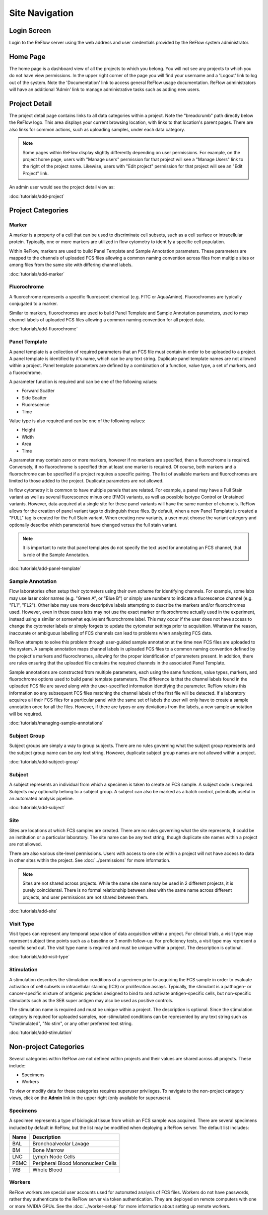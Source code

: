 Site Navigation
===============

============
Login Screen
============

Login to the ReFlow server using the web address and user credentials provided by the ReFlow system administrator.

.. image:: images/login.png

=========
Home Page
=========

The home page is a dashboard view of all the projects to which you belong. You will not see any projects to which you do not have view permissions. In the upper right corner of the page you will find your username and a 'Logout' link to log out of the system. Note the 'Documentation' link to access general ReFlow usage documentation. ReFlow administrators will have an additional 'Admin' link to manage administrative tasks such as adding new users.

.. image:: images/home.png
   :width: 1000

==============
Project Detail
==============

The project detail page contains links to all data categories within a project. Note the "breadcrumb" path directly below the ReFlow logo. This area displays your current browsing location, with links to that location's parent pages. There are also links for common actions, such as uploading samples, under each data category.

.. image:: images/project-detail.png
   :width: 1000

.. note:: Some pages within ReFlow display slightly differently depending on user permissions. For example, on the project home page, users with "Manage users" permission for that project will see a "Manage Users" link to the right of the project name. Likewise, users with "Edit project" permission for that project will see an "Edit Project" link.

An admin user would see the project detail view as:

.. image:: images/project-detail-admin-user.png
   :width: 1000

:doc:`tutorials/add-project`

==================
Project Categories
==================

Marker
------

A marker is a property of a cell that can be used to discriminate cell subsets, such as a cell surface or intracellular protein. Typically, one or more markers are utilized in flow cytometry to identify a specific cell population.

Within ReFlow, markers are used to build Panel Template and Sample Annotation parameters. These parameters are mapped to the channels of uploaded FCS files allowing a common naming convention across files from multiple sites or among files from the same site with differing channel labels.

:doc:`tutorials/add-marker`

Fluorochrome
------------

A fluorochrome represents a specific fluorescent chemical (e.g. FITC or AquaAmine). Fluorochromes are typically conjugated to a marker.

Similar to markers, fluorochromes are used to build Panel Template and Sample Annotation parameters, used to map channel labels of uploaded FCS files allowing a common naming convention for all project data.

:doc:`tutorials/add-fluorochrome`

Panel Template
--------------

A panel template is a collection of required parameters that an FCS file must contain in order to be uploaded to a project. A panel template is identified by it's name, which can be any text string. Duplicate panel template names are not allowed within a project. Panel template parameters are defined by a combination of a function, value type, a set of markers, and a fluorochrome.

A parameter function is required and can be one of the following values:

- Forward Scatter
- Side Scatter
- Fluorescence
- Time

Value type is also required and can be one of the following values:

- Height
- Width
- Area
- Time

A parameter may contain zero or more markers, however if no markers are specified, then a fluorochrome is required. Conversely, if no fluorochrome is specified then at least one marker is required. Of course, both markers and a fluorochrome can be specified if a project requires a specific pairing. The list of available markers and fluorochromes are limited to those added to the project. Duplicate parameters are not allowed.

In flow cytometry it is common to have multiple panels that are related. For example, a panel may have a Full Stain variant as well as several fluorescence minus one (FMO) variants, as well as possible Isotype Control or Unstained variants. However, data acquired at a single site for these panel variants will have the same number of channels. ReFlow allows for the creation of panel variant tags to distinguish these files. By default, when a new Panel Template is created a "FULL" tag is created for the Full Stain variant. When creating new variants, a user must choose the variant category and optionally describe which parameter(s) have changed versus the full stain variant.

.. note:: It is important to note that panel templates do not specify the text used for annotating an FCS channel, that is role of the Sample Annotation.


:doc:`tutorials/add-panel-template`

Sample Annotation
-----------------

Flow laboratories often setup their cytometers using their own scheme for identifying channels. For example, some labs may use laser color names (e.g. "Green A", or "Blue B") or simply use numbers to indicate a fluorescence channel (e.g. "FL1", "FL2"). Other labs may use more descriptive labels attempting to describe the markers and/or fluorochromes used. However, even in these cases labs may not use the exact marker or fluorochrome actually used in the experiment, instead using a similar or somewhat equivalent fluorochrome label. This may occur if the user does not have access to change the cytometer labels or simply forgets to update the cytometer settings prior to acquisition. Whatever the reason, inaccurate or ambiguous labelling of FCS channels can lead to problems when analyzing FCS data.

ReFlow attempts to solve this problem through user-guided sample annotation at the time new FCS files are uploaded to the system. A sample annotation maps channel labels in uploaded FCS files to a common naming convention defined by the project's markers and fluorochromes, allowing for the proper identification of parameters present. In addition, there are rules ensuring that the uploaded file contains the required channels in the associated Panel Template.

Sample annotations are constructed from multiple parameters, each using the same functions, value types, markers, and fluorochrome options used to build panel template parameters. The difference is that the channel labels found in the uploaded FCS file are saved along with the user-specified information identifying the parameter. ReFlow retains this information so any subsequent FCS files matching the channel labels of the first file will be detected. If a laboratory acquires all their FCS files for a particular panel with the same set of labels the user will only have to create a sample annotation once for all the files. However, if there are typos or any deviations from the labels, a new sample annotation will be required.

:doc:`tutorials/managing-sample-annotations`

Subject Group
-------------

Subject groups are simply a way to group subjects. There are no rules governing what the subject group represents and the subject group name can be any text string. However, duplicate subject group names are not allowed within a project.

:doc:`tutorials/add-subject-group`

Subject
-------

A subject represents an individual from which a specimen is taken to create an FCS sample. A subject code is required. Subjects may optionally belong to a subject group. A subject can also be marked as a batch control, potentially useful in an automated analysis pipeline.

:doc:`tutorials/add-subject`

Site
----

Sites are locations at which FCS samples are created. There are no rules governing what the site represents, it could be an institution or a particular laboratory. The site name can be any text string, though duplicate site names within a project are not allowed.

There are also various site-level permissions. Users with access to one site within a project will not have access to data in other sites within the project. See :doc:`../permissions` for more information.

.. note:: Sites are not shared across projects. While the same site name may be used in 2 different projects, it is purely coincidental. There is no formal relationship between sites with the same name across different projects, and user permissions are not shared between them.

:doc:`tutorials/add-site`

Visit Type
----------

Visit types can represent any temporal separation of data acquisition within a project. For clinical trials, a visit type may represent subject time points such as a baseline or 3 month follow-up. For proficiency tests, a visit type may represent a specific send out. The visit type name is required and must be unique within a project. The description is optional.

:doc:`tutorials/add-visit-type`

Stimulation
-----------

A stimulation describes the stimulation conditions of a specimen prior to acquiring the FCS sample in order to evaluate activation of cell subsets in intracellular staining (ICS) or proliferation assays. Typically, the stimulant is a pathogen- or cancer-specific mixture of antigenic peptides designed to bind to and activate antigen-specific cells, but non-specific stimulants such as the SEB super antigen may also be used as positive controls.

The stimulation name is required and must be unique within a project. The description is optional. Since the stimulation category is required for uploaded samples, non-stimulated conditions can be represented by any text string such as "Unstimulated", "No stim", or any other preferred text string.

:doc:`tutorials/add-stimulation`

======================
Non-project Categories
======================

Several categories within ReFlow are not defined within projects and their values are shared across all projects. These include:

* Specimens
* Workers

To view or modify data for these categories requires superuser privileges. To navigate to the non-project category views, click on the **Admin** link in the upper right (only available for superusers).

.. image:: images/admin-view.png
   :width: 1000

Specimens
---------

A specimen represents a type of biological tissue from which an FCS sample was acquired. There are several specimens included by default in ReFlow, but the list may be modified when deploying a ReFlow server. The default list includes:

====  ===========
Name  Description
====  ===========
BAL   Bronchoalveolar Lavage
BM    Bone Marrow
LNC	  Lymph Node Cells
PBMC  Peripheral Blood Mononuclear Cells
WB    Whole Blood
====  ===========

Workers
-------

ReFlow workers are special user accounts used for automated analysis of FCS files. Workers do not have passwords, rather they authenticate to the ReFlow server via token authentication. They are deployed on remote computers with one or more NVIDIA GPUs. See the :doc:`../worker-setup`  for more information about setting up remote workers.